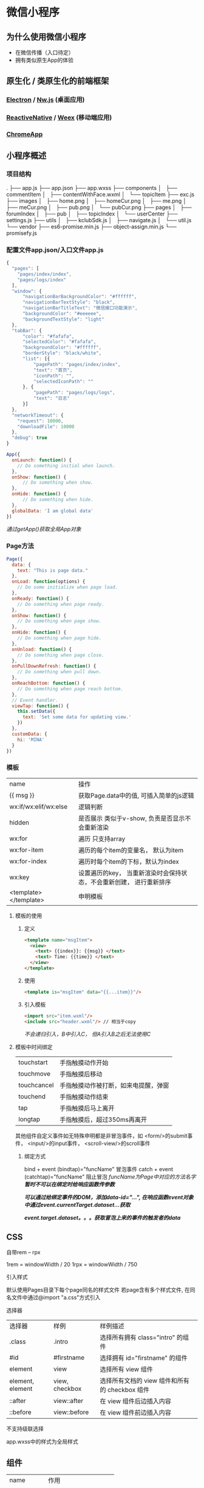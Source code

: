 * 微信小程序
** 为什么使用微信小程序
   + 在微信传播（入口待定）
   + 拥有类似原生App的体验

** 原生化 / 类原生化的前端框架
*** [[https://github.com/electron/electron][Electron]] / [[https://github.com/nwjs/nw.js][Nw.js]] (桌面应用)
*** [[https://github.com/facebook/react-native][ReactiveNative]] / [[https://github.com/alibaba/weex][Weex]] (移动端应用)
*** [[https://developer.chrome.com/apps/about_apps][ChromeApp]]

** 小程序概述
*** 项目结构
      .
      ├── app.js
      ├── app.json
      ├── app.wxss
      ├── components
      │   ├── commentItem
      │   ├── contentWithFace.wxml
      │   └── topicItem
      ├── exc.js
      ├── images
      │   ├── home.png
      │   ├── homeCur.png
      │   ├── me.png
      │   ├── meCur.png
      │   ├── pub.png
      │   └── pubCur.png
      ├── pages
      │   ├── forumIndex
      │   ├── pub
      │   ├── topicIndex
      │   └── userCenter
      ├── settings.js
      ├── utils
      │   ├── kclubSdk.js
      │   ├── navigate.js
      │   └── util.js
      └── vendor
          ├── es6-promise.min.js
          ├── object-assign.min.js
          └── promisefy.js

*** 配置文件app.json/入口文件app.js
      #+BEGIN_SRC js
      {
        "pages": [
          "pages/index/index",
          "pages/logs/index"
        ],
        "window": {
            "navigationBarBackgroundColor": "#ffffff",
            "navigationBarTextStyle": "black",
            "navigationBarTitleText": "微信接口功能演示",
            "backgroundColor": "#eeeeee",
            "backgroundTextStyle": "light" 
        },
        "tabBar": {
            "color": "#fafafa",
            "selectedColor": "#fafafa",
            "backgroundColor": "#ffffff",
            "borderStyle": "black/white",
            "list": [{
                "pagePath": "pages/index/index",
                "text": "首页",
                "iconPath": "",
                "selectedIconPath": ""
            }, {
                "pagePath": "pages/logs/logs",
                "text": "日志"
            }]
        },
        "networkTimeout": {
          "request": 10000,
          "downloadFile": 10000
        },
        "debug": true
      }
      #+END_SRC

      #+BEGIN_SRC js
      App({
        onLaunch: function() { 
          // Do something initial when launch.
        },
        onShow: function() {
            // Do something when show.
        },
        onHide: function() {
            // Do something when hide.
        },
        globalData: 'I am global data'
      })
      #+END_SRC

      /通过getApp()获取全局App对象/

*** Page方法
    #+BEGIN_SRC js
    Page({
      data: {
        text: "This is page data."
      },
      onLoad: function(options) {
        // Do some initialize when page load.
      },
      onReady: function() {
        // Do something when page ready.
      },
      onShow: function() {
        // Do something when page show.
      },
      onHide: function() {
        // Do something when page hide.
      },
      onUnload: function() {
        // Do something when page close.
      },
      onPullDownRefresh: function() {
        // Do something when pull down.
      },
      onReachBottom: function() {
        // Do something when page reach bottom.
      },
      // Event handler.
      viewTap: function() {
        this.setData({
          text: 'Set some data for updating view.'
        })
      },
      customData: {
        hi: 'MINA'
      }
    })
    #+END_SRC

*** 模板
    | name                  | 操作                                                                |
    | {{ msg }}             | 获取Page.data中的值, 可插入简单的js逻辑                             |
    | wx:if/wx:elif/wx:else | 逻辑判断                                                            |
    | hidden                | 是否展示 类似于v-show, 负责是否显示不会重新渲染                     |
    | wx:for                | 遍历 只支持array                                                    |
    | wx:for-item           | 遍历的每个item的变量名， 默认为item                                 |
    | wx:for-index          | 遍历时每个item的下标，默认为index                                   |
    | wx:key                | 设置遍历的key， 当重新渲染时会保持状态，不会重新创建， 进行重新排序 |
    | <template></template> | 申明模板                                                            |

**** 模板的使用
***** 定义
    #+BEGIN_SRC html
    <template name="msgItem">
      <view>
        <text> {{index}}: {{msg}} </text>
        <text> Time: {{time}} </text>
      </view>
    </template>
    #+END_SRC

***** 使用
    #+BEGIN_SRC html
    <template is="msgItem" data="{{...item}}"/>
    #+END_SRC

***** 引入模板
      #+BEGIN_SRC html
      <import src="item.wxml"/>
      <include src="header.wxml"/> // 相当于copy
      #+END_SRC
      /不会递归引入，B中引入C， 但A引入B之后无法使用C/

**** 模板中时间绑定
    | touchstart	 | 手指触摸动作开始                       |
    | touchmove	  | 手指触摸后移动                         |
    | touchcancel  | 	手指触摸动作被打断，如来电提醒，弹窗 |
    | touchend	   | 手指触摸动作结束                       |
    | tap	        | 手指触摸后马上离开                     |
    | longtap	    | 手指触摸后，超过350ms再离开            |

    其他组件自定义事件如无特殊申明都是非冒泡事件，如
      <form/>的submit事件，
      <input/>的input事件，
      <scroll-view/>的scroll事件

***** 绑定方式
      bind + event (bindtap)="funcName"    冒泡事件
      catch + event (catchtap)="funcName"  阻止冒泡
      /funcName为Page中对应的方法名字/
      /*暂时不可以在绑定时给响应函数传参数*/

      /*可以通过给绑定事件的DOM，添加data-id="...",
      在响应函数event对象中通过event.currentTarget.dataset...获取*/

      /*event.target.dataset。。。获取冒泡上来的事件的触发者的data*/

** CSS
**** 自带rem -- rpx
     1rem = windowWidth / 20
     1rpx = windowWidth / 750

**** 引入样式
     默认使用Pages目录下每个page同名的样式文件
     若page含有多个样式文件, 在同名文件中通过@import "a.css"方式引入

**** 选择器
    | 选择器	           | 样例	           | 样例描述                                       |
    | .class	           | .intro	         | 选择所有拥有 class="intro" 的组件              |
    | #id	              | #firstname	     | 选择拥有 id="firstname" 的组件                 |
    | element	          | view	           | 选择所有 view 组件                             |
    | element, element	 | view, checkbox	 | 选择所有文档的 view 组件和所有的 checkbox 组件 |
    | ::after	          | view::after	    | 在 view 组件后边插入内容                       |
    | ::before	         | view::before	   | 在 view 组件前边插入内容                       |

    不支持级联选择
**** app.wxss中的样式为全局样式

** 组件
   | name        | 作用                 |
   | view        | 视图容器             |
   | scroll-view | 滚动窗口             |
   | swiper      | 轮播                 |
   | icon        | icon只能只用weUI中的 |
   | text        | 文本 支持\转义       |
   | process     | 进度条               |
   |             |                      |
   | 表单组件    |                      |
   | button      |                      |
   | checkbox    |                      |
   | form        |                      |
   | input       |                      |
   | label       |                      |
   | picker      |                      |
   | radio       |                      |
   | slider      |                      |
   | switch      |                      |
   | textarea    |                      |
   |             |                      |
   | 操作反馈    |                      |
   | audio       |                      |
   | image       |                      |
   | video       |                      |
   |             |                      |
   | 地图        |                      |
   | map         |                      |
   |             |                      |
   | 画布        |                      |
   | canvas      |                      |

**** 一些组件注意点
      + image可以设置裁剪模式， 和拉伸模式， 但不可以上图片自适应缩放，
        要达到效果可以通过bindload方法进行js绑定，动态计算宽高
      + 资源不可以 以// 开头， 不识别
      + scroll-view中不可使用video， 官方bug

** JS运行环境
   | 设备     | 环境       |
   | IOS      | webkit内核 |
   | Android  | QQ X5 内核 |
   | 开发工具 | Chrome     |

   所以要适配所有的环境要保证es5语法， es6的功能如Promise,Object.assign需要引入polyfill
   无法使用npm的node_modules所以需要使用的话将文件拷贝出至单独文件
   官方自带babel，记得polyfill !!!!

** 真机调试注意点
   不少bug在真机上的log中无法正确反馈，没有断点调试
   所有发function对象console.log出来为null，不要天真的认为真的是null
** 关于授权登录
   [[file:login.png]]

** 转换过程

  | DevTool   |                | Backend      |                  | Client    |
  |           |                | (compiler)   |                  |           |
  |           |                |              |                  |           |
  | page wxml |                | wxml --> js  |                  | view      |
  | page wxss | --> Upload --> | wxss --> js  | --> Download --> | AppServer |
  | page js   |                | js   --> js  |                  | Navtive   |
  | page json |                | json --> jon |                  |           |
  |           |                |              |                  |           |
   


